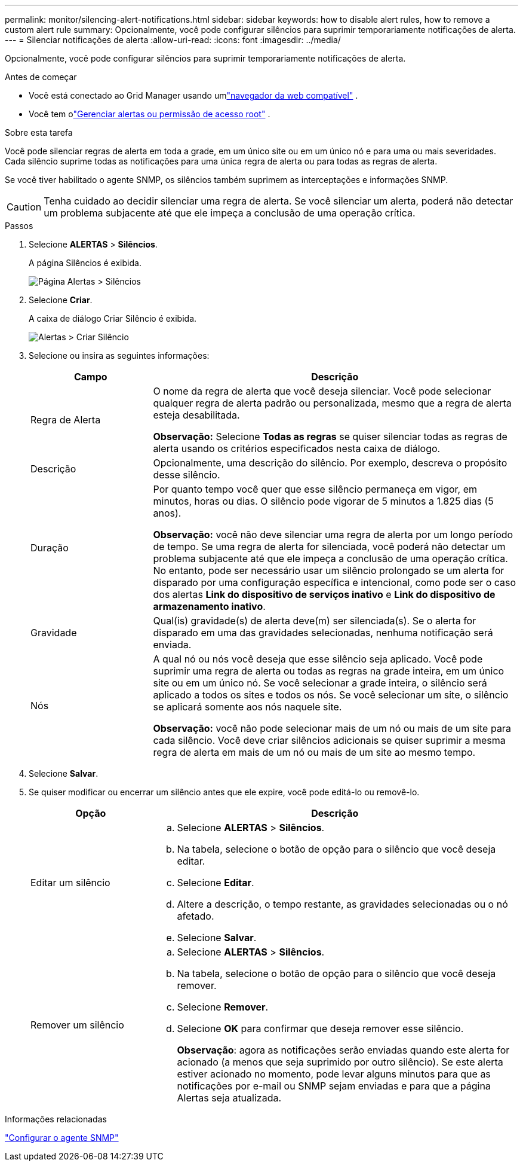 ---
permalink: monitor/silencing-alert-notifications.html 
sidebar: sidebar 
keywords: how to disable alert rules, how to remove a custom alert rule 
summary: Opcionalmente, você pode configurar silêncios para suprimir temporariamente notificações de alerta. 
---
= Silenciar notificações de alerta
:allow-uri-read: 
:icons: font
:imagesdir: ../media/


[role="lead"]
Opcionalmente, você pode configurar silêncios para suprimir temporariamente notificações de alerta.

.Antes de começar
* Você está conectado ao Grid Manager usando umlink:../admin/web-browser-requirements.html["navegador da web compatível"] .
* Você tem olink:../admin/admin-group-permissions.html["Gerenciar alertas ou permissão de acesso root"] .


.Sobre esta tarefa
Você pode silenciar regras de alerta em toda a grade, em um único site ou em um único nó e para uma ou mais severidades.  Cada silêncio suprime todas as notificações para uma única regra de alerta ou para todas as regras de alerta.

Se você tiver habilitado o agente SNMP, os silêncios também suprimem as interceptações e informações SNMP.


CAUTION: Tenha cuidado ao decidir silenciar uma regra de alerta.  Se você silenciar um alerta, poderá não detectar um problema subjacente até que ele impeça a conclusão de uma operação crítica.

.Passos
. Selecione *ALERTAS* > *Silêncios*.
+
A página Silêncios é exibida.

+
image::../media/alerts_silences_page.png[Página Alertas > Silêncios]

. Selecione *Criar*.
+
A caixa de diálogo Criar Silêncio é exibida.

+
image::../media/alerts_create_silence.png[Alertas > Criar Silêncio]

. Selecione ou insira as seguintes informações:
+
[cols="1a,3a"]
|===
| Campo | Descrição 


 a| 
Regra de Alerta
 a| 
O nome da regra de alerta que você deseja silenciar.  Você pode selecionar qualquer regra de alerta padrão ou personalizada, mesmo que a regra de alerta esteja desabilitada.

*Observação:* Selecione *Todas as regras* se quiser silenciar todas as regras de alerta usando os critérios especificados nesta caixa de diálogo.



 a| 
Descrição
 a| 
Opcionalmente, uma descrição do silêncio.  Por exemplo, descreva o propósito desse silêncio.



 a| 
Duração
 a| 
Por quanto tempo você quer que esse silêncio permaneça em vigor, em minutos, horas ou dias.  O silêncio pode vigorar de 5 minutos a 1.825 dias (5 anos).

*Observação:* você não deve silenciar uma regra de alerta por um longo período de tempo.  Se uma regra de alerta for silenciada, você poderá não detectar um problema subjacente até que ele impeça a conclusão de uma operação crítica.  No entanto, pode ser necessário usar um silêncio prolongado se um alerta for disparado por uma configuração específica e intencional, como pode ser o caso dos alertas *Link do dispositivo de serviços inativo* e *Link do dispositivo de armazenamento inativo*.



 a| 
Gravidade
 a| 
Qual(is) gravidade(s) de alerta deve(m) ser silenciada(s).  Se o alerta for disparado em uma das gravidades selecionadas, nenhuma notificação será enviada.



 a| 
Nós
 a| 
A qual nó ou nós você deseja que esse silêncio seja aplicado.  Você pode suprimir uma regra de alerta ou todas as regras na grade inteira, em um único site ou em um único nó.  Se você selecionar a grade inteira, o silêncio será aplicado a todos os sites e todos os nós.  Se você selecionar um site, o silêncio se aplicará somente aos nós naquele site.

*Observação:* você não pode selecionar mais de um nó ou mais de um site para cada silêncio.  Você deve criar silêncios adicionais se quiser suprimir a mesma regra de alerta em mais de um nó ou mais de um site ao mesmo tempo.

|===
. Selecione *Salvar*.
. Se quiser modificar ou encerrar um silêncio antes que ele expire, você pode editá-lo ou removê-lo.
+
[cols="1a,3a"]
|===
| Opção | Descrição 


 a| 
Editar um silêncio
 a| 
.. Selecione *ALERTAS* > *Silêncios*.
.. Na tabela, selecione o botão de opção para o silêncio que você deseja editar.
.. Selecione *Editar*.
.. Altere a descrição, o tempo restante, as gravidades selecionadas ou o nó afetado.
.. Selecione *Salvar*.




 a| 
Remover um silêncio
 a| 
.. Selecione *ALERTAS* > *Silêncios*.
.. Na tabela, selecione o botão de opção para o silêncio que você deseja remover.
.. Selecione *Remover*.
.. Selecione *OK* para confirmar que deseja remover esse silêncio.
+
*Observação*: agora as notificações serão enviadas quando este alerta for acionado (a menos que seja suprimido por outro silêncio).  Se este alerta estiver acionado no momento, pode levar alguns minutos para que as notificações por e-mail ou SNMP sejam enviadas e para que a página Alertas seja atualizada.



|===


.Informações relacionadas
link:configuring-snmp-agent.html["Configurar o agente SNMP"]
